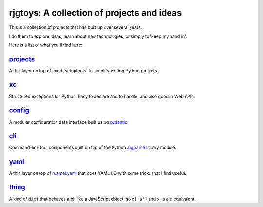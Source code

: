 rjgtoys: A collection of projects and ideas
===========================================

This is a collection of projects that has built up over several years.

I do them to explore ideas, learn about new technologies, or simply to
'keep my hand in'.

Here is a list of what you'll find here:

projects_
---------

A thin layer on top of :mod:`setuptools` to simplify writing Python projects.

xc_
---

Structured exceptions for Python.  Easy to declare and to handle, and also good in Web APIs.

config_
-------

A modular configuration data interface built using pydantic_.

cli_
----

Command-line tool components built on top of the Python argparse_ library module.

yaml_
-----

A thin layer on top of ruamel.yaml_ that does YAML I/O with some tricks
that I find useful.

thing_
------

A kind of ``dict`` that behaves a bit like a JavaScript object, so ``x['a']`` and ``x.a`` are equivalent.

.. _projects: /projects/projects/

.. _yaml: /projects/yaml/

.. _cli: /projects/cli/

.. _xc: /projects/xc/

.. _thing: /projects/thing/

.. _argparse: https://docs.python.org/3/library/argparse.html

.. _ruamel.yaml: https://pypi.org/project/ruamel.yaml/

.. _pydantic: https://pydantic-docs.helpmanual.io/

